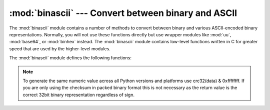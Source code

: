 
:mod:`binascii` --- Convert between binary and ASCII
====================================================

.. module:: binascii
   :synopsis: Tools for converting between binary and various ASCII-encoded binary
              representations.


.. index::
   module: uu
   module: base64
   module: binhex

The :mod:`binascii` module contains a number of methods to convert between
binary and various ASCII-encoded binary representations. Normally, you will not
use these functions directly but use wrapper modules like :mod:`uu`,
:mod:`base64`, or :mod:`binhex` instead. The :mod:`binascii` module contains
low-level functions written in C for greater speed that are used by the
higher-level modules.

The :mod:`binascii` module defines the following functions:


.. function:: a2b_uu(string)

   Convert a single line of uuencoded data back to binary and return the binary
   data. Lines normally contain 45 (binary) bytes, except for the last line. Line
   data may be followed by whitespace.


.. function:: b2a_uu(data)

   Convert binary data to a line of ASCII characters, the return value is the
   converted line, including a newline char. The length of *data* should be at most
   45.


.. function:: a2b_base64(string)

   Convert a block of base64 data back to binary and return the binary data. More
   than one line may be passed at a time.


.. function:: b2a_base64(data)

   Convert binary data to a line of ASCII characters in base64 coding. The return
   value is the converted line, including a newline char. The length of *data*
   should be at most 57 to adhere to the base64 standard.


.. function:: a2b_qp(string, header=False)

   Convert a block of quoted-printable data back to binary and return the binary
   data. More than one line may be passed at a time. If the optional argument
   *header* is present and true, underscores will be decoded as spaces.


.. function:: b2a_qp(data, quotetabs=False, istext=True, header=False)

   Convert binary data to a line(s) of ASCII characters in quoted-printable
   encoding.  The return value is the converted line(s). If the optional argument
   *quotetabs* is present and true, all tabs and spaces will be encoded.   If the
   optional argument *istext* is present and true, newlines are not encoded but
   trailing whitespace will be encoded. If the optional argument *header* is
   present and true, spaces will be encoded as underscores per RFC1522. If the
   optional argument *header* is present and false, newline characters will be
   encoded as well; otherwise linefeed conversion might corrupt the binary data
   stream.


.. function:: a2b_hqx(string)

   Convert binhex4 formatted ASCII data to binary, without doing RLE-decompression.
   The string should contain a complete number of binary bytes, or (in case of the
   last portion of the binhex4 data) have the remaining bits zero.


.. function:: rledecode_hqx(data)

   Perform RLE-decompression on the data, as per the binhex4 standard. The
   algorithm uses ``0x90`` after a byte as a repeat indicator, followed by a count.
   A count of ``0`` specifies a byte value of ``0x90``. The routine returns the
   decompressed data, unless data input data ends in an orphaned repeat indicator,
   in which case the :exc:`Incomplete` exception is raised.


.. function:: rlecode_hqx(data)

   Perform binhex4 style RLE-compression on *data* and return the result.


.. function:: b2a_hqx(data)

   Perform hexbin4 binary-to-ASCII translation and return the resulting string. The
   argument should already be RLE-coded, and have a length divisible by 3 (except
   possibly the last fragment).


.. function:: crc_hqx(data, crc)

   Compute the binhex4 crc value of *data*, starting with an initial *crc* and
   returning the result.


.. function:: crc32(data[, crc])

   Compute CRC-32, the 32-bit checksum of data, starting with an initial crc.  This
   is consistent with the ZIP file checksum.  Since the algorithm is designed for
   use as a checksum algorithm, it is not suitable for use as a general hash
   algorithm.  Use as follows::

      print(binascii.crc32("hello world"))
      # Or, in two pieces:
      crc = binascii.crc32("hello")
      crc = binascii.crc32(" world", crc) & 0xffffffff
      print('crc32 = 0x%08x' % crc)

.. note::
   To generate the same numeric value across all Python versions and
   platforms use crc32(data) & 0xffffffff.  If you are only using
   the checksum in packed binary format this is not necessary as the
   return value is the correct 32bit binary representation
   regardless of sign.


.. function:: b2a_hex(data)
              hexlify(data)

   Return the hexadecimal representation of the binary *data*.  Every byte of
   *data* is converted into the corresponding 2-digit hex representation.  The
   resulting string is therefore twice as long as the length of *data*.


.. function:: a2b_hex(hexstr)
              unhexlify(hexstr)

   Return the binary data represented by the hexadecimal string *hexstr*.  This
   function is the inverse of :func:`b2a_hex`. *hexstr* must contain an even number
   of hexadecimal digits (which can be upper or lower case), otherwise a
   :exc:`TypeError` is raised.


.. exception:: Error

   Exception raised on errors. These are usually programming errors.


.. exception:: Incomplete

   Exception raised on incomplete data. These are usually not programming errors,
   but may be handled by reading a little more data and trying again.


.. seealso::

   Module :mod:`base64`
      Support for base64 encoding used in MIME email messages.

   Module :mod:`binhex`
      Support for the binhex format used on the Macintosh.

   Module :mod:`uu`
      Support for UU encoding used on Unix.

   Module :mod:`quopri`
      Support for quoted-printable encoding used in MIME email messages.

